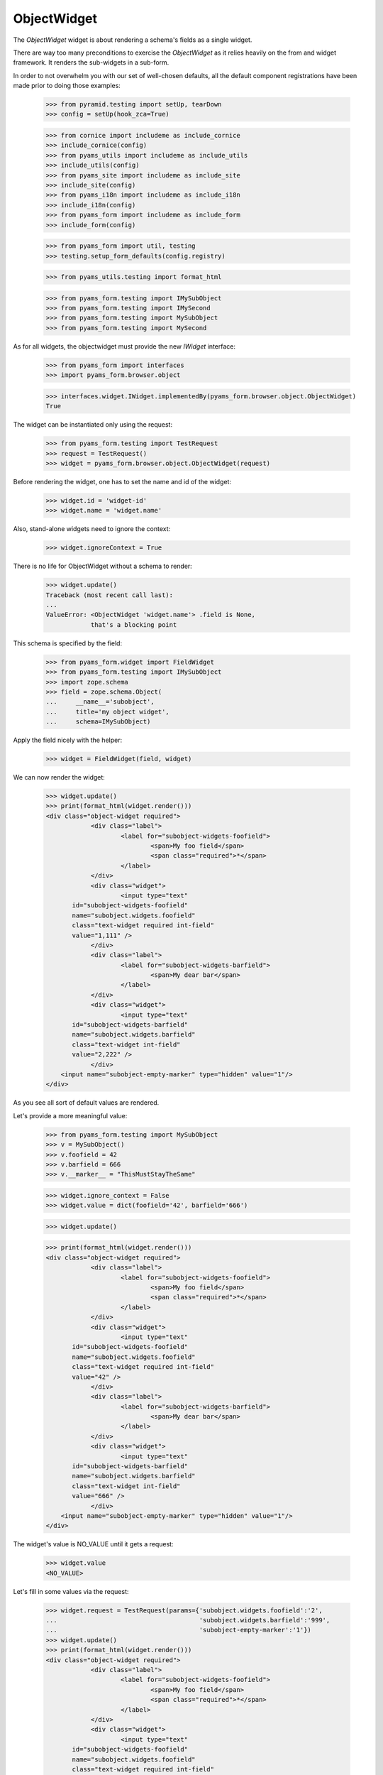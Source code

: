 ObjectWidget
------------

The `ObjectWidget` widget is about rendering a schema's fields as a single
widget.

There are way too many preconditions to exercise the `ObjectWidget` as it
relies heavily on the from and widget framework. It renders the sub-widgets in
a sub-form.

In order to not overwhelm you with our set of well-chosen defaults,
all the default component registrations have been made prior to doing those
examples:

  >>> from pyramid.testing import setUp, tearDown
  >>> config = setUp(hook_zca=True)

  >>> from cornice import includeme as include_cornice
  >>> include_cornice(config)
  >>> from pyams_utils import includeme as include_utils
  >>> include_utils(config)
  >>> from pyams_site import includeme as include_site
  >>> include_site(config)
  >>> from pyams_i18n import includeme as include_i18n
  >>> include_i18n(config)
  >>> from pyams_form import includeme as include_form
  >>> include_form(config)

  >>> from pyams_form import util, testing
  >>> testing.setup_form_defaults(config.registry)

  >>> from pyams_utils.testing import format_html

  >>> from pyams_form.testing import IMySubObject
  >>> from pyams_form.testing import IMySecond
  >>> from pyams_form.testing import MySubObject
  >>> from pyams_form.testing import MySecond

As for all widgets, the objectwidget must provide the new `IWidget`
interface:

  >>> from pyams_form import interfaces
  >>> import pyams_form.browser.object

  >>> interfaces.widget.IWidget.implementedBy(pyams_form.browser.object.ObjectWidget)
  True

The widget can be instantiated only using the request:

  >>> from pyams_form.testing import TestRequest
  >>> request = TestRequest()
  >>> widget = pyams_form.browser.object.ObjectWidget(request)

Before rendering the widget, one has to set the name and id of the widget:

  >>> widget.id = 'widget-id'
  >>> widget.name = 'widget.name'

Also, stand-alone widgets need to ignore the context:

  >>> widget.ignoreContext = True

There is no life for ObjectWidget without a schema to render:

  >>> widget.update()
  Traceback (most recent call last):
  ...
  ValueError: <ObjectWidget 'widget.name'> .field is None,
              that's a blocking point

This schema is specified by the field:

  >>> from pyams_form.widget import FieldWidget
  >>> from pyams_form.testing import IMySubObject
  >>> import zope.schema
  >>> field = zope.schema.Object(
  ...     __name__='subobject',
  ...     title='my object widget',
  ...     schema=IMySubObject)

Apply the field nicely with the helper:

  >>> widget = FieldWidget(field, widget)

We can now render the widget:

  >>> widget.update()
  >>> print(format_html(widget.render()))
  <div class="object-widget required">
              <div class="label">
                      <label for="subobject-widgets-foofield">
                              <span>My foo field</span>
                              <span class="required">*</span>
                      </label>
              </div>
              <div class="widget">
                      <input type="text"
         id="subobject-widgets-foofield"
         name="subobject.widgets.foofield"
         class="text-widget required int-field"
         value="1,111" />
              </div>
              <div class="label">
                      <label for="subobject-widgets-barfield">
                              <span>My dear bar</span>
                      </label>
              </div>
              <div class="widget">
                      <input type="text"
         id="subobject-widgets-barfield"
         name="subobject.widgets.barfield"
         class="text-widget int-field"
         value="2,222" />
              </div>
      <input name="subobject-empty-marker" type="hidden" value="1"/>
  </div>


As you see all sort of default values are rendered.

Let's provide a more meaningful value:

  >>> from pyams_form.testing import MySubObject
  >>> v = MySubObject()
  >>> v.foofield = 42
  >>> v.barfield = 666
  >>> v.__marker__ = "ThisMustStayTheSame"


  >>> widget.ignore_context = False
  >>> widget.value = dict(foofield='42', barfield='666')

  >>> widget.update()

  >>> print(format_html(widget.render()))
  <div class="object-widget required">
              <div class="label">
                      <label for="subobject-widgets-foofield">
                              <span>My foo field</span>
                              <span class="required">*</span>
                      </label>
              </div>
              <div class="widget">
                      <input type="text"
         id="subobject-widgets-foofield"
         name="subobject.widgets.foofield"
         class="text-widget required int-field"
         value="42" />
              </div>
              <div class="label">
                      <label for="subobject-widgets-barfield">
                              <span>My dear bar</span>
                      </label>
              </div>
              <div class="widget">
                      <input type="text"
         id="subobject-widgets-barfield"
         name="subobject.widgets.barfield"
         class="text-widget int-field"
         value="666" />
              </div>
      <input name="subobject-empty-marker" type="hidden" value="1"/>
  </div>


The widget's value is NO_VALUE until it gets a request:

  >>> widget.value
  <NO_VALUE>

Let's fill in some values via the request:

  >>> widget.request = TestRequest(params={'subobject.widgets.foofield':'2',
  ...                                      'subobject.widgets.barfield':'999',
  ...                                      'subobject-empty-marker':'1'})
  >>> widget.update()
  >>> print(format_html(widget.render()))
  <div class="object-widget required">
              <div class="label">
                      <label for="subobject-widgets-foofield">
                              <span>My foo field</span>
                              <span class="required">*</span>
                      </label>
              </div>
              <div class="widget">
                      <input type="text"
         id="subobject-widgets-foofield"
         name="subobject.widgets.foofield"
         class="text-widget required int-field"
         value="2" />
              </div>
              <div class="label">
                      <label for="subobject-widgets-barfield">
                              <span>My dear bar</span>
                      </label>
              </div>
              <div class="widget">
                      <input type="text"
         id="subobject-widgets-barfield"
         name="subobject.widgets.barfield"
         class="text-widget int-field"
         value="999" />
              </div>
      <input name="subobject-empty-marker" type="hidden" value="1"/>
  </div>

Widget value comes from the request:

  >>> from pprint import pprint
  >>> wv = widget.value
  >>> pprint(wv)
  {'barfield': '999', 'foofield': '2'}

But our object will not be modified, since there was no "apply"-like control.

  >>> v
  <pyams_form.testing.MySubObject object at ...>
  >>> v.foofield
  42
  >>> v.barfield
  666

The marker must stay (we have to modify the same object):

  >>> v.__marker__
  'ThisMustStayTheSame'


  >>> converter = interfaces.IDataConverter(widget)

  >>> value = converter.to_field_value(wv)
  Traceback (most recent call last):
  ...
  RuntimeError: No IObjectFactory adapter registered for pyams_form.testing.IMySubObject

We have to register object factory adapters to allow the objectwidget to
create objects:

  >>> from pyams_form.object import register_factory_adapter
  >>> register_factory_adapter(IMySubObject, MySubObject, config.registry)
  >>> register_factory_adapter(IMySecond, MySecond, config.registry)

  >>> value = converter.to_field_value(wv)
  >>> value
  <pyams_form.testing.MySubObject object at ...>
  >>> value.foofield
  2
  >>> value.barfield
  999

This is a different object:

  >>> value.__marker__
  Traceback (most recent call last):
  ...
  AttributeError: 'MySubObject' object has no attribute '__marker__'


Setting missing values on the widget works too:

  >>> widget.value = converter.to_widget_value(field.missing_value)

  >>> widget.update()

Default values get rendered:

  >>> print(format_html(widget.render()))
  <div class="object-widget required">
              <div class="label">
                      <label for="subobject-widgets-foofield">
                              <span>My foo field</span>
                              <span class="required">*</span>
                      </label>
              </div>
              <div class="widget">
                      <input type="text"
         id="subobject-widgets-foofield"
         name="subobject.widgets.foofield"
         class="text-widget required int-field"
         value="2" />
              </div>
              <div class="label">
                      <label for="subobject-widgets-barfield">
                              <span>My dear bar</span>
                      </label>
              </div>
              <div class="widget">
                      <input type="text"
         id="subobject-widgets-barfield"
         name="subobject.widgets.barfield"
         class="text-widget int-field"
         value="999" />
              </div>
      <input name="subobject-empty-marker" type="hidden" value="1"/>
  </div>

But on the return we get default values back:

  >>> pprint(widget.value)
  {'barfield': '999', 'foofield': '2'}

  >>> value = converter.to_field_value(widget.value)
  >>> value
  <pyams_form.testing.MySubObject object at ...>

HMMMM.... do we have to test error handling here?
I'm tempted to leave it out as no widgets seem to do this.


In forms
========

Do all that fun in add and edit forms too.

Forms and our objectwidget fire events on add and edit, setup a subscriber
for those:

  >>> eventlog = []
  >>> import zope.lifecycleevent

  >>> def logEvent(event):
  ...     eventlog.append(event)
  >>> _ = config.add_subscriber(logEvent, zope.lifecycleevent.interfaces.IObjectModifiedEvent)
  >>> _ = config.add_subscriber(logEvent, zope.lifecycleevent.interfaces.IObjectCreatedEvent)
  >>> _ = config.add_subscriber(logEvent, zope.lifecycleevent.interfaces.IObjectAddedEvent)

  >>> def logEvent2(event):
  ...     eventlog.append(event)

  # >>> _ = config.add_subscriber(logEvent2, zope.lifecycleevent.interfaces.IObjectCreatedEvent)

  >>> def printEvents():
  ...     for event in eventlog:
  ...         print(str(event))
  ...         if isinstance(event, zope.lifecycleevent.ObjectModifiedEvent):
  ...             for attr in event.descriptions:
  ...                 print(attr.interface)
  ...                 print(sorted(attr.attributes))

We define an interface containing a subobject, and an addform for it:

  >>> from pyams_form import form, field
  >>> from pyams_form.testing import MyObject, IMyObject

Note, that creating an object will print some information about it:

  >>> class MyAddForm(form.AddForm):
  ...     fields = field.Fields(IMyObject)
  ...     def create(self, data):
  ...         print("MyAddForm.create")
  ...         pprint(data)
  ...         return MyObject(**data)
  ...     def add(self, obj):
  ...         self.context[obj.name] = obj
  ...     def next_url(self):
  ...         pass

We create the form and try to update it:

  >>> from zope.container.folder import Folder
  >>> root = Folder()
  >>> request = TestRequest()
  >>> myaddform =  MyAddForm(root, request)

  >>> myaddform.update()

As usual, the form contains a widget manager with the expected widget

  >>> list(myaddform.widgets.keys())
  ['subobject', 'name']
  >>> list(myaddform.widgets.values())
  [<ObjectWidget 'form.widgets.subobject'>, <TextWidget 'form.widgets.name'>]

The widget has sub-widgets:

  >>> list(myaddform.widgets['subobject'].widgets.keys())
  ['foofield', 'barfield']

If we want to render the addform, we must give it a template:

  >>> import os
  >>> from pyams_template.interfaces import IContentTemplate
  >>> from pyams_template.template import TemplateFactory
  >>> from pyams_layer.interfaces import IFormLayer
  >>> from pyams_form import interfaces, tests
  >>> def addTemplate(form):
  ...     factory = TemplateFactory(os.path.join(os.path.dirname(tests.__file__),
  ...                               'templates', 'simple-edit.pt'), 'text/html')
  ...     config.registry.registerAdapter(factory, (None, IFormLayer, form.__class__),
  ...           IContentTemplate)
  >>> addTemplate(myaddform)

Now rendering the addform renders the subform as well:

  >>> print(format_html(myaddform.render()))
  <form action=".">
    <div class="row">
      <label for="form-widgets-subobject">my object</label>
      <div class="object-widget required">
              <div class="label">
                      <label for="form-widgets-subobject-widgets-foofield">
                              <span>My foo field</span>
                              <span class="required">*</span>
                      </label>
              </div>
              <div class="widget">
                      <input type="text"
         id="form-widgets-subobject-widgets-foofield"
         name="form.widgets.subobject.widgets.foofield"
         class="text-widget required int-field"
         value="1,111" />
              </div>
              <div class="label">
                      <label for="form-widgets-subobject-widgets-barfield">
                              <span>My dear bar</span>
                      </label>
              </div>
              <div class="widget">
                      <input type="text"
         id="form-widgets-subobject-widgets-barfield"
         name="form.widgets.subobject.widgets.barfield"
         class="text-widget int-field"
         value="2,222" />
              </div>
      <input name="form.widgets.subobject-empty-marker" type="hidden" value="1"/>
  </div>
    </div>
    <div class="row">
      <label for="form-widgets-name">name</label>
      <input type="text"
         id="form-widgets-name"
         name="form.widgets.name"
         class="text-widget required textline-field"
         value="" />
    </div>
    <div class="action">
      <input type="submit"
         id="form-buttons-add"
         name="form.buttons.add"
         class="submit-widget button-field"
         value="Add" />
    </div>
  </form>


We don't have the object (yet) in the root:

  >>> root['first']
  Traceback (most recent call last):
  ...
  KeyError: 'first'

Let's try to add an object:

  >>> request = TestRequest(params={
  ...     'form.widgets.subobject.widgets.foofield':'66',
  ...     'form.widgets.subobject.widgets.barfield':'99',
  ...     'form.widgets.name':'first',
  ...     'form.widgets.subobject-empty-marker':'1',
  ...     'form.buttons.add':'Add'})
  >>> myaddform.request = request

  >>> myaddform.update()
  MyAddForm.create
  {'name': 'first',
   'subobject': <pyams_form.testing.MySubObject object at ...>}

Wow, it got added:

  >>> root['first']
  <pyams_form.testing.MyObject object at ...>

  >>> root['first'].subobject
  <pyams_form.testing.MySubObject object at ...>

Field values need to be right:

  >>> root['first'].subobject.foofield
  66
  >>> root['first'].subobject.barfield
  99

Let's see our event log:

  >>> len(eventlog)
  3

  >>> printEvents()
  <zope...ObjectCreatedEvent object at ...>
  <zope...ObjectModifiedEvent object at ...>
  <InterfaceClass pyams_form.testing.IMySubObject>
  ['barfield', 'foofield']
  <zope...ObjectCreatedEvent object at ...>

# FIXME: look for missing extra ContainerModifiedEvent !!!

  >>> eventlog = []

Let's try to edit that newly added object:

  >>> class MyEditForm(form.EditForm):
  ...     fields = field.Fields(IMyObject)

  >>> editform = MyEditForm(root['first'], TestRequest())
  >>> addTemplate(editform)
  >>> editform.update()

Watch for the widget values in the HTML:

  >>> print(format_html(editform.render()))
  <form action=".">
    <div class="row">
      <label for="form-widgets-subobject">my object</label>
      <div class="object-widget required">
              <div class="label">
                      <label for="form-widgets-subobject-widgets-foofield">
                              <span>My foo field</span>
                              <span class="required">*</span>
                      </label>
              </div>
              <div class="widget">
                      <input type="text"
         id="form-widgets-subobject-widgets-foofield"
         name="form.widgets.subobject.widgets.foofield"
         class="text-widget required int-field"
         value="66" />
              </div>
              <div class="label">
                      <label for="form-widgets-subobject-widgets-barfield">
                              <span>My dear bar</span>
                      </label>
              </div>
              <div class="widget">
                      <input type="text"
         id="form-widgets-subobject-widgets-barfield"
         name="form.widgets.subobject.widgets.barfield"
         class="text-widget int-field"
         value="99" />
              </div>
      <input name="form.widgets.subobject-empty-marker" type="hidden" value="1"/>
  </div>
    </div>
    <div class="row">
      <label for="form-widgets-name">name</label>
      <input type="text"
         id="form-widgets-name"
         name="form.widgets.name"
         class="text-widget required textline-field"
         value="first" />
    </div>
    <div class="action">
      <input type="submit"
         id="form-buttons-apply"
         name="form.buttons.apply"
         class="submit-widget button-field"
         value="Apply" />
    </div>
  </form>

Let's modify the values:

  >>> request = TestRequest(params={
  ...     'form.widgets.subobject.widgets.foofield':'43',
  ...     'form.widgets.subobject.widgets.barfield':'55',
  ...     'form.widgets.name':'first',
  ...     'form.widgets.subobject-empty-marker':'1',
  ...     'form.buttons.apply':'Apply'})

They are still the same:

  >>> root['first'].subobject.foofield
  66
  >>> root['first'].subobject.barfield
  99

  >>> editform.request = request
  >>> editform.update()

Until we have updated the form:

  >>> root['first'].subobject.foofield
  43
  >>> root['first'].subobject.barfield
  55

Let's see our event log:

  >>> len(eventlog)
  2

  >>> printEvents()
  <zope...ObjectModifiedEvent object at ...>
  <InterfaceClass pyams_form.testing.IMySubObject>
  ['barfield', 'foofield']
  <zope...ObjectModifiedEvent object at ...>
  <InterfaceClass pyams_form.testing.IMyObject>
  ['subobject']


  >>> eventlog=[]


After the update the form says that the values got updated and renders the new
values:

  >>> print(format_html(editform.render()))
  <i>Data successfully updated.</i>
  <form action=".">
    <div class="row">
      <label for="form-widgets-subobject">my object</label>
      <div class="object-widget required">
              <div class="label">
                      <label for="form-widgets-subobject-widgets-foofield">
                              <span>My foo field</span>
                              <span class="required">*</span>
                      </label>
              </div>
              <div class="widget">
                      <input type="text"
         id="form-widgets-subobject-widgets-foofield"
         name="form.widgets.subobject.widgets.foofield"
         class="text-widget required int-field"
         value="43" />
              </div>
              <div class="label">
                      <label for="form-widgets-subobject-widgets-barfield">
                              <span>My dear bar</span>
                      </label>
              </div>
              <div class="widget">
                      <input type="text"
         id="form-widgets-subobject-widgets-barfield"
         name="form.widgets.subobject.widgets.barfield"
         class="text-widget int-field"
         value="55" />
              </div>
      <input name="form.widgets.subobject-empty-marker" type="hidden" value="1"/>
  </div>
    </div>
    <div class="row">
      <label for="form-widgets-name">name</label>
      <input type="text"
         id="form-widgets-name"
         name="form.widgets.name"
         class="text-widget required textline-field"
         value="first" />
    </div>
    <div class="action">
      <input type="submit"
         id="form-buttons-apply"
         name="form.buttons.apply"
         class="submit-widget button-field"
         value="Apply" />
    </div>
  </form>

Let's see if the widget keeps the old object on editing:

We add a special property to keep track of the object:

  >>> root['first'].__marker__ = "ThisMustStayTheSame"

  >>> root['first'].subobject.foofield
  43
  >>> root['first'].subobject.barfield
  55

Let's modify the values:

  >>> request = TestRequest(params={
  ...     'form.widgets.subobject.widgets.foofield':'666',
  ...     'form.widgets.subobject.widgets.barfield':'999',
  ...     'form.widgets.name':'first',
  ...     'form.widgets.subobject-empty-marker':'1',
  ...     'form.buttons.apply':'Apply'})

  >>> editform.request = request

  >>> editform.update()

Let's check what are ther esults of the update:

  >>> root['first'].subobject.foofield
  666
  >>> root['first'].subobject.barfield
  999
  >>> root['first'].__marker__
  'ThisMustStayTheSame'


Let's make a nasty error, by typing 'bad' instead of an integer:

  >>> request = TestRequest(params={
  ...     'form.widgets.subobject.widgets.foofield':'99',
  ...     'form.widgets.subobject.widgets.barfield':'bad',
  ...     'form.widgets.name':'first',
  ...     'form.widgets.subobject-empty-marker':'1',
  ...     'form.buttons.apply':'Apply'})

  >>> editform.request = request
  >>> eventlog=[]
  >>> editform.update()

Eventlog must be clean:

  >>> len(eventlog)
  0

Watch for the error message in the HTML:
it has to appear at the field itself and at the top of the form:

  >>> print(format_html(editform.render()))
  <i>There were some errors.</i>
  <ul>
    <li>
        my object
      <div class="error">The entered value is not a valid integer literal.</div>
    </li>
  </ul>
  <form action=".">
    <div class="row">
      <b><div class="error">The entered value is not a valid integer literal.</div></b>
      <label for="form-widgets-subobject">my object</label>
      <div class="object-widget required">
              <div class="label">
                      <label for="form-widgets-subobject-widgets-foofield">
                              <span>My foo field</span>
                              <span class="required">*</span>
                      </label>
              </div>
              <div class="widget">
                      <input type="text"
         id="form-widgets-subobject-widgets-foofield"
         name="form.widgets.subobject.widgets.foofield"
         class="text-widget required int-field"
         value="99" />
              </div>
              <div class="label">
                      <label for="form-widgets-subobject-widgets-barfield">
                              <span>My dear bar</span>
                      </label>
              </div>
                      <div class="error">The entered value is not a valid integer literal.</div>
              <div class="widget">
                      <input type="text"
         id="form-widgets-subobject-widgets-barfield"
         name="form.widgets.subobject.widgets.barfield"
         class="text-widget int-field"
         value="bad" />
              </div>
      <input name="form.widgets.subobject-empty-marker" type="hidden" value="1"/>
  </div>
    </div>
    <div class="row">
      <label for="form-widgets-name">name</label>
      <input type="text"
         id="form-widgets-name"
         name="form.widgets.name"
         class="text-widget required textline-field"
         value="first" />
    </div>
    <div class="action">
      <input type="submit"
         id="form-buttons-apply"
         name="form.buttons.apply"
         class="submit-widget button-field"
         value="Apply" />
    </div>
  </form>

The object values must stay at the old ones:

  >>> root['first'].subobject.foofield
  666
  >>> root['first'].subobject.barfield
  999

Let's make more errors:
Now we enter 'bad' and '999999', where '999999' hits the upper limit of the field.

  >>> request = TestRequest(params={
  ...     'form.widgets.subobject.widgets.foofield':'999999',
  ...     'form.widgets.subobject.widgets.barfield':'bad',
  ...     'form.widgets.name':'first',
  ...     'form.widgets.subobject-empty-marker':'1',
  ...     'form.buttons.apply':'Apply'})

  >>> editform.request = request
  >>> editform.update()

Both errors must appear at the top of the form:

  >>> print(format_html(editform.render()))
  <i>There were some errors.</i>
  <ul>
    <li>
        my object
      <div class="error">Value is too big</div><div class="error">The entered value is not a valid integer literal.</div>
    </li>
  </ul>
  <form action=".">
    <div class="row">
      <b><div class="error">Value is too big</div><div class="error">The entered value is not a valid integer literal.</div></b>
      <label for="form-widgets-subobject">my object</label>
      <div class="object-widget required">
              <div class="label">
                      <label for="form-widgets-subobject-widgets-foofield">
                              <span>My foo field</span>
                              <span class="required">*</span>
                      </label>
              </div>
                      <div class="error">Value is too big</div>
              <div class="widget">
                      <input type="text"
         id="form-widgets-subobject-widgets-foofield"
         name="form.widgets.subobject.widgets.foofield"
         class="text-widget required int-field"
         value="999999" />
              </div>
              <div class="label">
                      <label for="form-widgets-subobject-widgets-barfield">
                              <span>My dear bar</span>
                      </label>
              </div>
                      <div class="error">The entered value is not a valid integer literal.</div>
              <div class="widget">
                      <input type="text"
         id="form-widgets-subobject-widgets-barfield"
         name="form.widgets.subobject.widgets.barfield"
         class="text-widget int-field"
         value="bad" />
              </div>
      <input name="form.widgets.subobject-empty-marker" type="hidden" value="1"/>
  </div>
    </div>
    <div class="row">
      <label for="form-widgets-name">name</label>
      <input type="text"
         id="form-widgets-name"
         name="form.widgets.name"
         class="text-widget required textline-field"
         value="first" />
    </div>
    <div class="action">
      <input type="submit"
         id="form-buttons-apply"
         name="form.buttons.apply"
         class="submit-widget button-field"
         value="Apply" />
    </div>
  </form>

And of course, the object values do not get modified:

  >>> root['first'].subobject.foofield
  666
  >>> root['first'].subobject.barfield
  999

Simple but often used use-case is the display form:

  >>> editform = MyEditForm(root['first'], TestRequest())
  >>> addTemplate(editform)
  >>> editform.mode = interfaces.DISPLAY_MODE
  >>> editform.update()
  >>> print(format_html(editform.render()))
  <form action=".">
    <div class="row">
      <label for="form-widgets-subobject">my object</label>
      <div class="object-widget">
              <div class="label">
                      <label for="form-widgets-subobject-widgets-foofield">
                  <span>My foo field</span>
                              <span class="required">*</span>
                      </label>
              </div>
              <div class="widget">
                      <span id="form-widgets-subobject-widgets-foofield"
        class="text-widget int-field">666</span>
              </div>
              <div class="label">
                      <label for="form-widgets-subobject-widgets-barfield">
                  <span>My dear bar</span>
                      </label>
              </div>
              <div class="widget">
                      <span id="form-widgets-subobject-widgets-barfield"
        class="text-widget int-field">999</span>
              </div>
  </div>
    </div>
    <div class="row">
      <label for="form-widgets-name">name</label>
      <span id="form-widgets-name"
        class="text-widget textline-field">first</span>
    </div>
    <div class="action">
      <input type="submit"
         id="form-buttons-apply"
         name="form.buttons.apply"
         class="submit-widget button-field"
         value="Apply" />
    </div>
  </form>

Let's see what happens in HIDDEN_MODE ((not quite sane thing, but we want to see the
objectwidget rendered in hidden mode):

  >>> editform = MyEditForm(root['first'], TestRequest())
  >>> addTemplate(editform)
  >>> editform.mode = interfaces.HIDDEN_MODE
  >>> editform.update()

Note, that the labels and the button is there because the form template for testing
does/should not care about the form being hidden.
What matters is that the objectwidget is rendered hidden.

  >>> print(format_html(editform.render()))
  <form action=".">
    <div class="row">
      <label for="form-widgets-subobject">my object</label>
      <input type="hidden"
         id="form-widgets-subobject-widgets-foofield"
         name="form.widgets.subobject.widgets.foofield"
         value="666"
         class="hidden-widget" />
      <input type="hidden"
         id="form-widgets-subobject-widgets-barfield"
         name="form.widgets.subobject.widgets.barfield"
         value="999"
         class="hidden-widget" />
    </div>
    <div class="row">
      <label for="form-widgets-name">name</label>
      <input type="hidden"
         id="form-widgets-name"
         name="form.widgets.name"
         value="first"
         class="hidden-widget" />
    </div>
    <div class="action">
      <input type="submit"
         id="form-buttons-apply"
         name="form.buttons.apply"
         class="submit-widget button-field"
         value="Apply" />
    </div>
  </form>


Editforms might use dicts as context:

  >>> newsub = MySubObject()
  >>> newsub.foofield = 78
  >>> newsub.barfield = 87

  >>> class MyEditFormDict(form.EditForm):
  ...     fields = field.Fields(IMyObject)
  ...     def get_content(self):
  ...         return {'subobject': newsub, 'name': 'blooki'}

  >>> editform = MyEditFormDict(None, TestRequest())
  >>> addTemplate(editform)
  >>> editform.update()

Watch for the widget values in the HTML:

  >>> print(format_html(editform.render()))
  <form action=".">
    <div class="row">
      <label for="form-widgets-subobject">my object</label>
      <div class="object-widget required">
              <div class="label">
                      <label for="form-widgets-subobject-widgets-foofield">
                              <span>My foo field</span>
                              <span class="required">*</span>
                      </label>
              </div>
              <div class="widget">
                      <input type="text"
         id="form-widgets-subobject-widgets-foofield"
         name="form.widgets.subobject.widgets.foofield"
         class="text-widget required int-field"
         value="78" />
              </div>
              <div class="label">
                      <label for="form-widgets-subobject-widgets-barfield">
                              <span>My dear bar</span>
                      </label>
              </div>
              <div class="widget">
                      <input type="text"
         id="form-widgets-subobject-widgets-barfield"
         name="form.widgets.subobject.widgets.barfield"
         class="text-widget int-field"
         value="87" />
              </div>
      <input name="form.widgets.subobject-empty-marker" type="hidden" value="1"/>
  </div>
    </div>
    <div class="row">
      <label for="form-widgets-name">name</label>
      <input type="text"
         id="form-widgets-name"
         name="form.widgets.name"
         class="text-widget required textline-field"
         value="blooki" />
    </div>
    <div class="action">
      <input type="submit"
         id="form-buttons-apply"
         name="form.buttons.apply"
         class="submit-widget button-field"
         value="Apply" />
    </div>
  </form>

Let's modify the values:

  >>> request = TestRequest(params={
  ...     'form.widgets.subobject.widgets.foofield':'43',
  ...     'form.widgets.subobject.widgets.barfield':'55',
  ...     'form.widgets.name':'first',
  ...     'form.widgets.subobject-empty-marker':'1',
  ...     'form.buttons.apply':'Apply'})

They are still the same:

  >>> newsub.foofield
  78
  >>> newsub.barfield
  87

Until updating the form:

  >>> editform.request = request
  >>> eventlog=[]

  >>> editform.update()

  >>> newsub.foofield
  43
  >>> newsub.barfield
  55

  >>> len(eventlog)
  2
  >>> printEvents()
  <zope...ObjectModifiedEvent object at ...>
  <InterfaceClass pyams_form.testing.IMySubObject>
  ['barfield', 'foofield']
  <zope...ObjectModifiedEvent object at ...>
  <InterfaceClass pyams_form.testing.IMyObject>
  ['name', 'subobject']


Object in an Object situation
=============================


We define an interface containing a subobject, and an addform for it:

  >>> from pyams_form import form, field
  >>> from pyams_form.testing import IMyComplexObject

Note, that creating an object will print some information about it:

  >>> class MyAddForm(form.AddForm):
  ...     fields = field.Fields(IMyComplexObject)
  ...     def create(self, data):
  ...         print("MyAddForm.create", str(data))
  ...         return MyObject(**data)
  ...     def add(self, obj):
  ...         self.context[obj.name] = obj
  ...     def next_url(self):
  ...         pass

We create the form and try to update it:

  >>> request = TestRequest()

  >>> myaddform =  MyAddForm(root, request)

  >>> myaddform.update()

As usual, the form contains a widget manager with the expected widget

  >>> list(myaddform.widgets.keys())
  ['subobject', 'name']
  >>> list(myaddform.widgets.values())
  [<ObjectWidget 'form.widgets.subobject'>, <TextWidget 'form.widgets.name'>]

The addform has our ObjectWidget which in turn contains the sub-widgets:

  >>> list(myaddform.widgets['subobject'].widgets.keys())
  ['subfield', 'moofield']

  >>> list(myaddform.widgets['subobject'].widgets['subfield'].widgets.keys())
  ['foofield', 'barfield']

If we want to render the addform, we must give it a template:

  >>> addTemplate(myaddform)

Now rendering the addform renders the subform as well:

  >>> print(format_html(myaddform.render()))
  <form action=".">
    <div class="row">
      <label for="form-widgets-subobject">my object</label>
      <div class="object-widget required">
              <div class="label">
                      <label for="form-widgets-subobject-widgets-subfield">
                              <span>Second-subobject</span>
                              <span class="required">*</span>
                      </label>
              </div>
              <div class="widget">
                      <div class="object-widget required">
              <div class="label">
                      <label for="form-widgets-subobject-widgets-subfield-widgets-foofield">
                              <span>My foo field</span>
                              <span class="required">*</span>
                      </label>
              </div>
              <div class="widget">
                      <input type="text"
         id="form-widgets-subobject-widgets-subfield-widgets-foofield"
         name="form.widgets.subobject.widgets.subfield.widgets.foofield"
         class="text-widget required int-field"
         value="1,111" />
              </div>
              <div class="label">
                      <label for="form-widgets-subobject-widgets-subfield-widgets-barfield">
                              <span>My dear bar</span>
                      </label>
              </div>
              <div class="widget">
                      <input type="text"
         id="form-widgets-subobject-widgets-subfield-widgets-barfield"
         name="form.widgets.subobject.widgets.subfield.widgets.barfield"
         class="text-widget int-field"
         value="2,222" />
              </div>
      <input name="form.widgets.subobject.widgets.subfield-empty-marker" type="hidden" value="1"/>
  </div>
              </div>
              <div class="label">
                      <label for="form-widgets-subobject-widgets-moofield">
                              <span>Something</span>
                              <span class="required">*</span>
                      </label>
              </div>
              <div class="widget">
                      <input type="text"
         id="form-widgets-subobject-widgets-moofield"
         name="form.widgets.subobject.widgets.moofield"
         class="text-widget required textline-field"
         value="" />
              </div>
      <input name="form.widgets.subobject-empty-marker" type="hidden" value="1"/>
  </div>
    </div>
    <div class="row">
      <label for="form-widgets-name">name</label>
      <input type="text"
         id="form-widgets-name"
         name="form.widgets.name"
         class="text-widget required textline-field"
         value="" />
    </div>
    <div class="action">
      <input type="submit"
         id="form-buttons-add"
         name="form.buttons.add"
         class="submit-widget button-field"
         value="Add" />
    </div>
  </form>


Coverage happiness
##################

Converting NO_VALUE holds None:

  >>> from pyams_utils.interfaces.form import NO_VALUE
  >>> converter.to_field_value(NO_VALUE) is None
  True


This is a complicated case.
Happens when the context is a dict, and the dict misses the field.
(Note, we're making ``sub__object`` instead of ``subobject``)

  >>> context = dict(sub__object=None, foo=123, bar=456)

All the story the create a widget:

  >>> field = zope.schema.Object(
  ...     __name__='subobject',
  ...     title='my object widget',
  ...     schema=IMySubObject)

  >>> wv = pyams_form.object.ObjectWidgetValue(
  ...     {'foofield': '2', 'barfield': '999'})

  >>> request = TestRequest()
  >>> widget = pyams_form.browser.object.ObjectWidget(request)
  >>> widget = FieldWidget(field, widget)
  >>> widget.context = context
  >>> widget.value = wv
  >>> widget.update()
  >>> converter = interfaces.IDataConverter(widget)

And still we get a MySubObject, no failure:

  >>> value = converter.to_field_value(wv)
  >>> value
  <pyams_form.testing.MySubObject object at ...>
  >>> value.foofield
  2
  >>> value.barfield
  999


Easy (after the previous).
In case the previous value on the context is None (or missing).
We need to create a new object to be able to set properties on.

  >>> context['subobject'] = None
  >>> value = converter.to_field_value(wv)
  >>> value
  <pyams_form.testing.MySubObject object at ...>
  >>> value.foofield
  2
  >>> value.barfield
  999

In case there is something that cannot be adapted to the right interface,
it just burps:
(might be an idea to create in this case also a new blank object)

  >>> context['subobject'] = 'brutal'
  >>> converter.to_field_value(wv)
  Traceback (most recent call last):
  ...
  TypeError: ('Could not adapt', 'brutal',
  <InterfaceClass pyams_form.testing.IMySubObject>)

  >>> context['subobject'] = None


One more.
Value to convert misses a field. Should never happen actually:

  >>> wv = pyams_form.object.ObjectWidgetValue(
  ...     {'foofield': '2'})
  >>> value = converter.to_field_value(wv)

Known property is set:

  >>> value.foofield
  2

Unknown sticks ti it's default value:

  >>> value.barfield
  2222


Tests cleanup:

  >>> tearDown()
